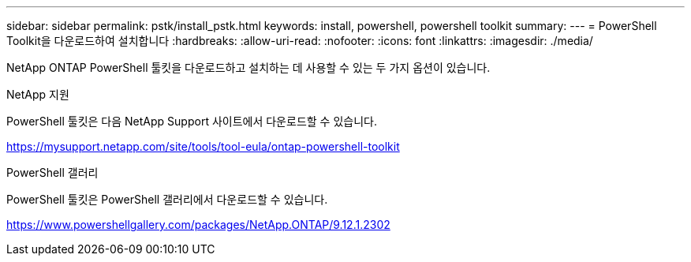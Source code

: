 ---
sidebar: sidebar 
permalink: pstk/install_pstk.html 
keywords: install, powershell, powershell toolkit 
summary:  
---
= PowerShell Toolkit을 다운로드하여 설치합니다
:hardbreaks:
:allow-uri-read: 
:nofooter: 
:icons: font
:linkattrs: 
:imagesdir: ./media/


[role="lead"]
NetApp ONTAP PowerShell 툴킷을 다운로드하고 설치하는 데 사용할 수 있는 두 가지 옵션이 있습니다.

.NetApp 지원
PowerShell 툴킷은 다음 NetApp Support 사이트에서 다운로드할 수 있습니다.

https://mysupport.netapp.com/site/tools/tool-eula/ontap-powershell-toolkit[]

.PowerShell 갤러리
PowerShell 툴킷은 PowerShell 갤러리에서 다운로드할 수 있습니다.

https://www.powershellgallery.com/packages/NetApp.ONTAP/9.12.1.2302[]
